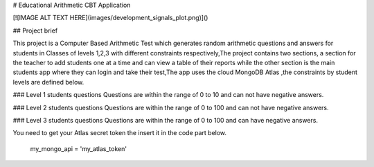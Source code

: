 # Educational Arithmetic CBT Application

[![IMAGE ALT TEXT HERE](images/development_signals_plot.png)]()


## Project brief 


This project is a Computer Based Arithmetic Test which generates random arithmetic questions and answers for students in Classes of levels 1,2,3 with different constraints respectively,The project contains two sections, a section for the teacher to add students one at a time and can view a table of their reports while the other section is the main students app where they can login and take their test,The app uses the cloud MongoDB Atlas ,the constraints by student levels are defined
below.

### Level 1 students questions 
Questions are within the range of 0 to 10 and can not have negative answers.


### Level 2 students questions 
Questions are within the range of 0 to 100 and can not have negative answers.


### Level 3 students questions 
Questions are within the range of 0 to 100 and can have negative answers.

You need to get your Atlas secret token the insert it in the code part below. 

    my_mongo_api = 'my_atlas_token'

